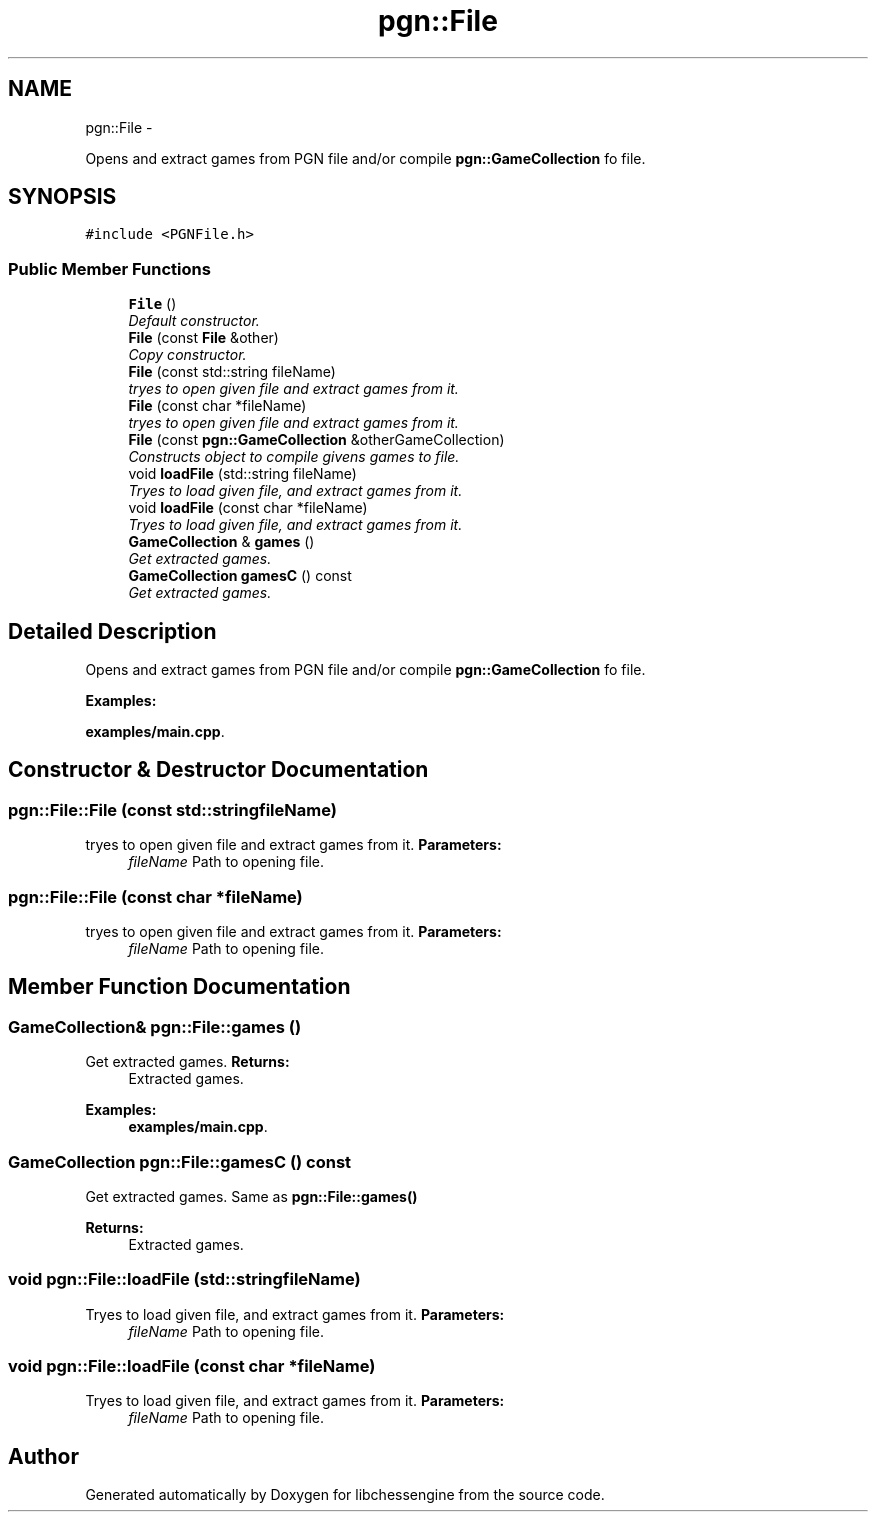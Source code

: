 .TH "pgn::File" 3 "Tue May 31 2011" "Version 0.2.1" "libchessengine" \" -*- nroff -*-
.ad l
.nh
.SH NAME
pgn::File \- 
.PP
Opens and extract games from PGN file and/or compile \fBpgn::GameCollection\fP fo file.  

.SH SYNOPSIS
.br
.PP
.PP
\fC#include <PGNFile.h>\fP
.SS "Public Member Functions"

.in +1c
.ti -1c
.RI "\fBFile\fP ()"
.br
.RI "\fIDefault constructor. \fP"
.ti -1c
.RI "\fBFile\fP (const \fBFile\fP &other)"
.br
.RI "\fICopy constructor. \fP"
.ti -1c
.RI "\fBFile\fP (const std::string fileName)"
.br
.RI "\fItryes to open given file and extract games from it. \fP"
.ti -1c
.RI "\fBFile\fP (const char *fileName)"
.br
.RI "\fItryes to open given file and extract games from it. \fP"
.ti -1c
.RI "\fBFile\fP (const \fBpgn::GameCollection\fP &otherGameCollection)"
.br
.RI "\fIConstructs object to compile givens games to file. \fP"
.ti -1c
.RI "void \fBloadFile\fP (std::string fileName)"
.br
.RI "\fITryes to load given file, and extract games from it. \fP"
.ti -1c
.RI "void \fBloadFile\fP (const char *fileName)"
.br
.RI "\fITryes to load given file, and extract games from it. \fP"
.ti -1c
.RI "\fBGameCollection\fP & \fBgames\fP ()"
.br
.RI "\fIGet extracted games. \fP"
.ti -1c
.RI "\fBGameCollection\fP \fBgamesC\fP () const "
.br
.RI "\fIGet extracted games. \fP"
.in -1c
.SH "Detailed Description"
.PP 
Opens and extract games from PGN file and/or compile \fBpgn::GameCollection\fP fo file. 
.PP
\fBExamples: \fP
.in +1c
.PP
\fBexamples/main.cpp\fP.
.SH "Constructor & Destructor Documentation"
.PP 
.SS "pgn::File::File (const std::stringfileName)"
.PP
tryes to open given file and extract games from it. \fBParameters:\fP
.RS 4
\fIfileName\fP Path to opening file. 
.RE
.PP

.SS "pgn::File::File (const char *fileName)"
.PP
tryes to open given file and extract games from it. \fBParameters:\fP
.RS 4
\fIfileName\fP Path to opening file. 
.RE
.PP

.SH "Member Function Documentation"
.PP 
.SS "\fBGameCollection\fP& pgn::File::games ()"
.PP
Get extracted games. \fBReturns:\fP
.RS 4
Extracted games. 
.RE
.PP

.PP
\fBExamples: \fP
.in +1c
\fBexamples/main.cpp\fP.
.SS "\fBGameCollection\fP pgn::File::gamesC () const"
.PP
Get extracted games. Same as \fBpgn::File::games()\fP 
.PP
\fBReturns:\fP
.RS 4
Extracted games. 
.RE
.PP

.SS "void pgn::File::loadFile (std::stringfileName)"
.PP
Tryes to load given file, and extract games from it. \fBParameters:\fP
.RS 4
\fIfileName\fP Path to opening file. 
.RE
.PP

.SS "void pgn::File::loadFile (const char *fileName)"
.PP
Tryes to load given file, and extract games from it. \fBParameters:\fP
.RS 4
\fIfileName\fP Path to opening file. 
.RE
.PP


.SH "Author"
.PP 
Generated automatically by Doxygen for libchessengine from the source code.
